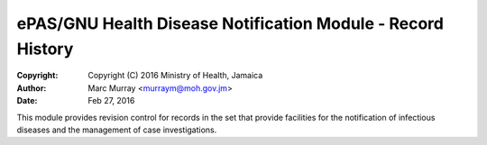 ePAS/GNU Health Disease Notification Module - Record History
============================================================= 

:Copyright: Copyright (C) 2016  Ministry of Health, Jamaica
:Author: Marc Murray <murraym@moh.gov.jm>
:Date: Feb 27, 2016

This module provides revision control for records in the set that provide
facilities for the notification of infectious diseases and the
management of case investigations.
